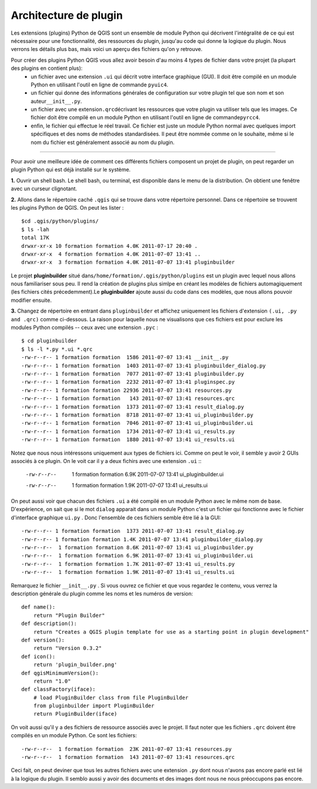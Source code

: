 =====================================
Architecture de plugin
=====================================

Les extensions (plugins) Python de QGIS sont un ensemble de module Python qui décrivent l'intégralité de ce qui est nécessaire pour une fonctionnalité, des ressources du plugin, jusqu'au code qui donne la logique du plugin. Nous verrons les détails plus bas, mais voici un aperçu des fichiers qu'on y retrouve.

Pour créer des plugins Python QGIS vous allez avoir besoin d'au moins 4 types de fichier dans votre projet (la plupart des plugins en contient plus):
    - un fichier avec une extension ``.ui`` qui décrit votre interface graphique (GUI). Il doit être compilé en un module Python en utilisant l'outil en ligne de commande \ ``pyuic4``\.
    - un fichier qui donne des informations générales de configuration sur votre plugin tel que son nom et son auteur\ ``__init__.py``\.
    - un fichier avec une extension\ ``.qrc``\ décrivant les ressources que votre plugin va utiliser tels que les images. Ce fichier doit être compilé en un module Python en utilisant l'outil en ligne de commande\ ``pyrcc4``\.
    - enfin, le fichier qui effectue le réel travail. Ce fichier est juste un module Python normal avec quelques import spécifiques et des noms de méthodes standardisées. Il peut être nommée comme on le souhaite, même si le nom du fichier est généralement associé au nom du plugin.

-----------------------------

Pour avoir une meilleure idée de comment ces différents fichiers composent un projet de plugin, on peut regarder un plugin Python qui est déjà installé sur le système.

\  **1.** \Ouvrir un shell bash. Le shell bash, ou terminal, est disponible dans le menu de la distribution. On obtient une fenêtre avec un curseur clignotant.

.. image:: ../_static/terminal_window_open.png
    :scale: 70%
    :align: center

\  **2.** \Allons dans le répertoire caché\  ``.qgis`` \qui se trouve dans votre répertoire personnel. Dans ce répertoire se trouvent les plugins Python de QGIS. On peut les lister :

::
	
    $cd .qgis/python/plugins/
    $ ls -lah
    total 17K
    drwxr-xr-x 10 formation formation 4.0K 2011-07-17 20:40 .
    drwxr-xr-x  4 formation formation 4.0K 2011-07-07 13:41 ..
    drwxr-xr-x  3 formation formation 4.0K 2011-07-07 13:41 pluginbuilder
    

Le projet\  **pluginbuilder** \situé dans\ ``/home/formation/.qgis/python/plugins`` \est un plugin avec lequel nous allons nous familiariser sous peu. Il rend la création de plugins plus simlpe en créant les modèles de fichiers automagiquement (les fichiers cités précedemment).Le\  **pluginbuilder** \ajoute aussi du code dans ces modèles, que nous allons pouvoir modifier ensuite.


\  **3.** \Changez de répertoire en entrant dans\  ``pluginbuilder`` \et affichez uniquement les fichiers d'extension\  ``(.ui, .py and .qrc)`` \comme ci-dessous. La raison pour laquelle nous ne visualisons que ces fichiers est pour exclure les modules Python compilés -- ceux avec une extension\  ``.pyc`` \ :

::
	
    $ cd pluginbuilder
    $ ls -l *.py *.ui *.qrc
    -rw-r--r-- 1 formation formation  1586 2011-07-07 13:41 __init__.py
    -rw-r--r-- 1 formation formation  1403 2011-07-07 13:41 pluginbuilder_dialog.py
    -rw-r--r-- 1 formation formation  7077 2011-07-07 13:41 pluginbuilder.py
    -rw-r--r-- 1 formation formation  2232 2011-07-07 13:41 pluginspec.py
    -rw-r--r-- 1 formation formation 22936 2011-07-07 13:41 resources.py
    -rw-r--r-- 1 formation formation   143 2011-07-07 13:41 resources.qrc
    -rw-r--r-- 1 formation formation  1373 2011-07-07 13:41 result_dialog.py
    -rw-r--r-- 1 formation formation  8718 2011-07-07 13:41 ui_pluginbuilder.py
    -rw-r--r-- 1 formation formation  7046 2011-07-07 13:41 ui_pluginbuilder.ui
    -rw-r--r-- 1 formation formation  1734 2011-07-07 13:41 ui_results.py
    -rw-r--r-- 1 formation formation  1880 2011-07-07 13:41 ui_results.ui


Notez que nous nous intéressons uniquement aux types de fichiers ici. Comme on peut le voir, il semble y avoir 2 GUIs associés à ce plugin. On le voit car il y a deux fichirs avec une extension\  ``.ui`` \::

    -rw-r--r--  1 formation formation 6.9K 2011-07-07 13:41 ui_pluginbuilder.ui
    -rw-r--r--  1 formation formation 1.9K 2011-07-07 13:41 ui_results.ui

On peut aussi voir que chacun des fichiers\  ``.ui`` \a été compilé en un module Python avec le même nom de base. D'expérience, on sait que si le mot\  ``dialog`` \apparait dans un module Python c'est un fichier qui fonctionne avec le fichier d'interface graphique\  ``ui.py`` \. Donc l'ensemble de ces fichiers semble être lié à la GUI::

    -rw-r--r-- 1 formation formation  1373 2011-07-07 13:41 result_dialog.py
    -rw-r--r-- 1 formation formation 1.4K 2011-07-07 13:41 pluginbuilder_dialog.py
    -rw-r--r--  1 formation formation 8.6K 2011-07-07 13:41 ui_pluginbuilder.py
    -rw-r--r--  1 formation formation 6.9K 2011-07-07 13:41 ui_pluginbuilder.ui
    -rw-r--r--  1 formation formation 1.7K 2011-07-07 13:41 ui_results.py
    -rw-r--r--  1 formation formation 1.9K 2011-07-07 13:41 ui_results.ui

Remarquez le fichier\  ``__init__.py`` \. Si vous ouvrez ce fichier et que vous regardez le contenu, vous verrez la description générale du plugin comme les noms et les numéros de version::

    def name():
        return "Plugin Builder"
    def description():
        return "Creates a QGIS plugin template for use as a starting point in plugin development"
    def version():
        return "Version 0.3.2"
    def icon():
        return 'plugin_builder.png'
    def qgisMinimumVersion():
        return "1.0"
    def classFactory(iface):
        # load PluginBuilder class from file PluginBuilder
        from pluginbuilder import PluginBuilder
        return PluginBuilder(iface)

On voit aussi qu'il y a des fichiers de ressource associés avec le projet. Il faut noter que les fichiers\  ``.qrc`` \ doivent être compilés en un module Python. Ce sont les fichiers::

    -rw-r--r--  1 formation formation  23K 2011-07-07 13:41 resources.py
    -rw-r--r--  1 formation formation  143 2011-07-07 13:41 resources.qrc

Ceci fait, on peut deviner que tous les autres fichiers avec une extension\  ``.py`` \dont nous n'avons pas encore parlé est lié à la logique du plugin. Il semblo aussi y avoir des documents et des images dont nous ne nous préoccupons pas encore.


